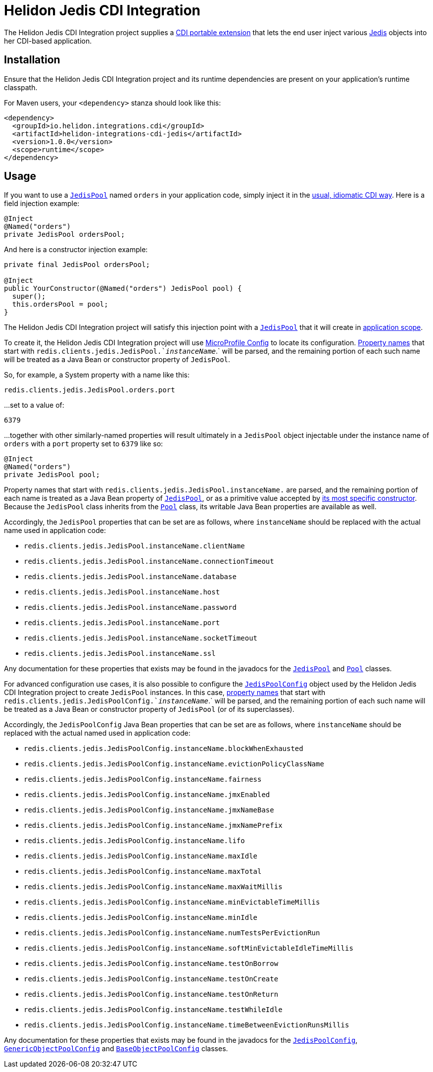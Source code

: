 = Helidon Jedis CDI Integration

The Helidon Jedis CDI Integration project supplies a
http://docs.jboss.org/cdi/spec/2.0/cdi-spec.html#spi[CDI portable
extension] that lets the end user inject various
https://github.com/xetorthio/jedis#jedis[Jedis] objects into her
CDI-based application.

== Installation

Ensure that the Helidon Jedis CDI Integration project and its runtime
dependencies are present on your application's runtime classpath.

For Maven users, your `<dependency>` stanza should look like this:

[source,xml]
----
<dependency>
  <groupId>io.helidon.integrations.cdi</groupId>
  <artifactId>helidon-integrations-cdi-jedis</artifactId>
  <version>1.0.0</version>
  <scope>runtime</scope>
</dependency>
----

== Usage

If you want to use a
https://static.javadoc.io/redis.clients/jedis/2.9.0/redis/clients/jedis/JedisPool.html[`JedisPool`]
named `orders` in your application code, simply inject it in the
http://docs.jboss.org/cdi/spec/2.0/cdi-spec.html#injection_and_resolution[usual,
idiomatic CDI way].  Here is a field injection example:

[source,java]
----
@Inject
@Named("orders")
private JedisPool ordersPool;
----

And here is a constructor injection example:

[source,java]
----
private final JedisPool ordersPool;

@Inject
public YourConstructor(@Named("orders") JedisPool pool) {
  super();
  this.ordersPool = pool;
}
----

The Helidon Jedis CDI Integration project will satisfy this injection
point with a
https://static.javadoc.io/redis.clients/jedis/2.9.0/redis/clients/jedis/JedisPool.html[`JedisPool`]
that it will create in
http://docs.jboss.org/cdi/api/2.0/javax/enterprise/context/ApplicationScoped.html[application
scope].

To create it, the Helidon Jedis CDI Integration project will use
https://static.javadoc.io/org.eclipse.microprofile.config/microprofile-config-api/1.3/index.html?overview-summary.html[MicroProfile
Config] to locate its configuration.
https://static.javadoc.io/org.eclipse.microprofile.config/microprofile-config-api/1.3/org/eclipse/microprofile/config/Config.html#getPropertyNames--[Property
names] that start with `redis.clients.jedis.JedisPool.`_instanceName_`.` will
be parsed, and the remaining portion of each such name will be treated
as a Java Bean or constructor property of `JedisPool`.

So, for example, a System property with a name like this:

----
redis.clients.jedis.JedisPool.orders.port
----

...set to a value of:

----
6379
----

...together with other similarly-named properties will result
ultimately in a `JedisPool` object injectable under the instance name
of `orders` with a `port` property set to `6379` like so:

[source,java]
----
@Inject
@Named("orders")
private JedisPool pool;
----

Property names that start with
 `redis.clients.jedis.JedisPool.instanceName.` are parsed, and the
 remaining portion of each name is treated as a Java Bean property of
 https://static.javadoc.io/redis.clients/jedis/2.9.0/redis/clients/jedis/JedisPool.html[`JedisPool`],
 or as a primitive value accepted by
 https://static.javadoc.io/redis.clients/jedis/2.9.0/redis/clients/jedis/JedisPool.html#JedisPool-org.apache.commons.pool2.impl.GenericObjectPoolConfig-java.lang.String-int-int-java.lang.String-int-boolean-javax.net.ssl.SSLSocketFactory-javax.net.ssl.SSLParameters-javax.net.ssl.HostnameVerifier-[its
 most specific constructor].  Because the `JedisPool` class inherits
 from the
 https://static.javadoc.io/redis.clients/jedis/2.9.0/redis/clients/util/Pool.html[`Pool`]
 class, its writable Java Bean properties are available as well.

Accordingly, the `JedisPool` properties that can be set are as
follows, where `instanceName` should be replaced with the actual name
used in application code:

* `redis.clients.jedis.JedisPool.instanceName.clientName`
* `redis.clients.jedis.JedisPool.instanceName.connectionTimeout`
* `redis.clients.jedis.JedisPool.instanceName.database`
* `redis.clients.jedis.JedisPool.instanceName.host`
* `redis.clients.jedis.JedisPool.instanceName.password`
* `redis.clients.jedis.JedisPool.instanceName.port`
* `redis.clients.jedis.JedisPool.instanceName.socketTimeout`
* `redis.clients.jedis.JedisPool.instanceName.ssl`

Any documentation for these properties that exists may be found in the
javadocs for the
https://static.javadoc.io/redis.clients/jedis/2.9.0/redis/clients/jedis/JedisPool.html[`JedisPool`]
and
https://static.javadoc.io/redis.clients/jedis/2.9.0/redis/clients/util/Pool.html[`Pool`]
classes.

For advanced configuration use cases, it is also possible to configure
the
https://static.javadoc.io/redis.clients/jedis/2.9.0/redis/clients/jedis/JedisPoolConfig.html[`JedisPoolConfig`]
object used by the Helidon Jedis CDI Integration project to create
`JedisPool` instances.  In this case,
https://static.javadoc.io/org.eclipse.microprofile.config/microprofile-config-api/1.3/org/eclipse/microprofile/config/Config.html#getPropertyNames--[property
names] that start with
`redis.clients.jedis.JedisPoolConfig.`_instanceName_`.` will be
parsed, and the remaining portion of each such name will be treated as
a Java Bean or constructor property of `JedisPool` (or of its
superclasses).

Accordingly, the `JedisPoolConfig` Java Bean properties that can be
set are as follows, where `instanceName` should be replaced with the
actual named used in application code:

* `redis.clients.jedis.JedisPoolConfig.instanceName.blockWhenExhausted`
* `redis.clients.jedis.JedisPoolConfig.instanceName.evictionPolicyClassName`
* `redis.clients.jedis.JedisPoolConfig.instanceName.fairness`
* `redis.clients.jedis.JedisPoolConfig.instanceName.jmxEnabled`
* `redis.clients.jedis.JedisPoolConfig.instanceName.jmxNameBase`
* `redis.clients.jedis.JedisPoolConfig.instanceName.jmxNamePrefix`
* `redis.clients.jedis.JedisPoolConfig.instanceName.lifo`
* `redis.clients.jedis.JedisPoolConfig.instanceName.maxIdle`
* `redis.clients.jedis.JedisPoolConfig.instanceName.maxTotal`
* `redis.clients.jedis.JedisPoolConfig.instanceName.maxWaitMillis`
* `redis.clients.jedis.JedisPoolConfig.instanceName.minEvictableTimeMillis`
* `redis.clients.jedis.JedisPoolConfig.instanceName.minIdle`
* `redis.clients.jedis.JedisPoolConfig.instanceName.numTestsPerEvictionRun`
* `redis.clients.jedis.JedisPoolConfig.instanceName.softMinEvictableIdleTimeMillis`
* `redis.clients.jedis.JedisPoolConfig.instanceName.testOnBorrow`
* `redis.clients.jedis.JedisPoolConfig.instanceName.testOnCreate`
* `redis.clients.jedis.JedisPoolConfig.instanceName.testOnReturn`
* `redis.clients.jedis.JedisPoolConfig.instanceName.testWhileIdle`
* `redis.clients.jedis.JedisPoolConfig.instanceName.timeBetweenEvictionRunsMillis`

Any documentation for these properties that exists may be found in the
javadocs for the
https://static.javadoc.io/redis.clients/jedis/2.9.0/redis/clients/jedis/JedisPoolConfig.html[`JedisPoolConfig`],
https://commons.apache.org/proper/commons-pool/apidocs/org/apache/commons/pool2/impl/GenericObjectPoolConfig.html[`GenericObjectPoolConfig`]
and
https://commons.apache.org/proper/commons-pool/apidocs/org/apache/commons/pool2/impl/BaseObjectPoolConfig.html[`BaseObjectPoolConfig`]
classes.